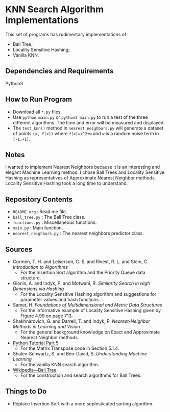 * KNN Search Algorithm Implementations
This set of programs has rudimentary implementations of:
- Ball Tree;
- Locality Sensitive Hashing;
- Vanilla KNN.
** Dependencies and Requirements
Python3
** How to Run Program
- Download all ~*.py~ files.
- Use ~python main.py~ or ~python3 main.py~ to run a test of the three
  different algorithms. The time and error will be measured and
  displayed.
- The ~test_knn()~ method in ~nearest_neighbors.py~ will generate a
  dataset of points ~(x, f(x))~ where ~f(x)=x^2+w~ and ~w~ is a random
  noise term in ~[-1,+1]~.
** Notes
I wanted to implement Nearest Neighbors because it is an interesting
and elegant Machine Learning method. I chose Ball Trees and Locality
Sensitive Hashing as representatives of Approximate Nearest Neighbor
methods. Locality Sensitive Hashing took a long time to understand.
** Repository Contents
- ~README.org~ : Read me file.
- ~ball_tree.py~ : The Ball Tree class.
- ~functions.py~ : Miscellaneous functions.
- ~main.py~ : Main function.
- ~nearest_neighbors.py~ : The nearest neighbors predictor class.
** Sources
- Cormen, T. H. and Leiserson, C. E. and Rivest, R. L. and Stein,
  C. /Introduction to Algorithms/
  - For the Insertion Sort algorithm and the Priority Queue data
    structure.
- Gionis, A. and Indyk, P. and Motwani, R. /Similarity Search in High
  Dimensions via Hashing/
  - For the Locality Sensitive Hashing algorithm and suggestions for
    parameter values and hash functions.
- Samet, H. /Foundations of Multidimensional and Metric Data
  Structures/
  - For the informative example of Locality Sensitive Hashing given by
    Figure 4.99 on page 713.
- Shakhnarovich, G. and Darrell, T. and Indyk, P. /Nearest-Neighbor
  Methods in Learning and Vision/
  - For the general background knowledge on Exact and Approximate
    Nearest Neighbor methods.
- [[https://docs.python.org/3/tutorial/datastructures.html#more-on-lists][Python Tutorial Part 5]]
  - For the Matrix Transpose code in Section 5.1.4.
- Shalev-Schwartz, S. and Ben-David, S. /Understanding Machine
  Learning/
  - For the vanilla KNN search algorithm.
- [[https://en.wikipedia.org/wiki/Ball_tree][Wikipedia---Ball Tree]]
  - For the construction and search algorithms for Ball Trees.
** Things to Do
- Replace Insertion Sort with a more sophisticated sorting algorithm.

